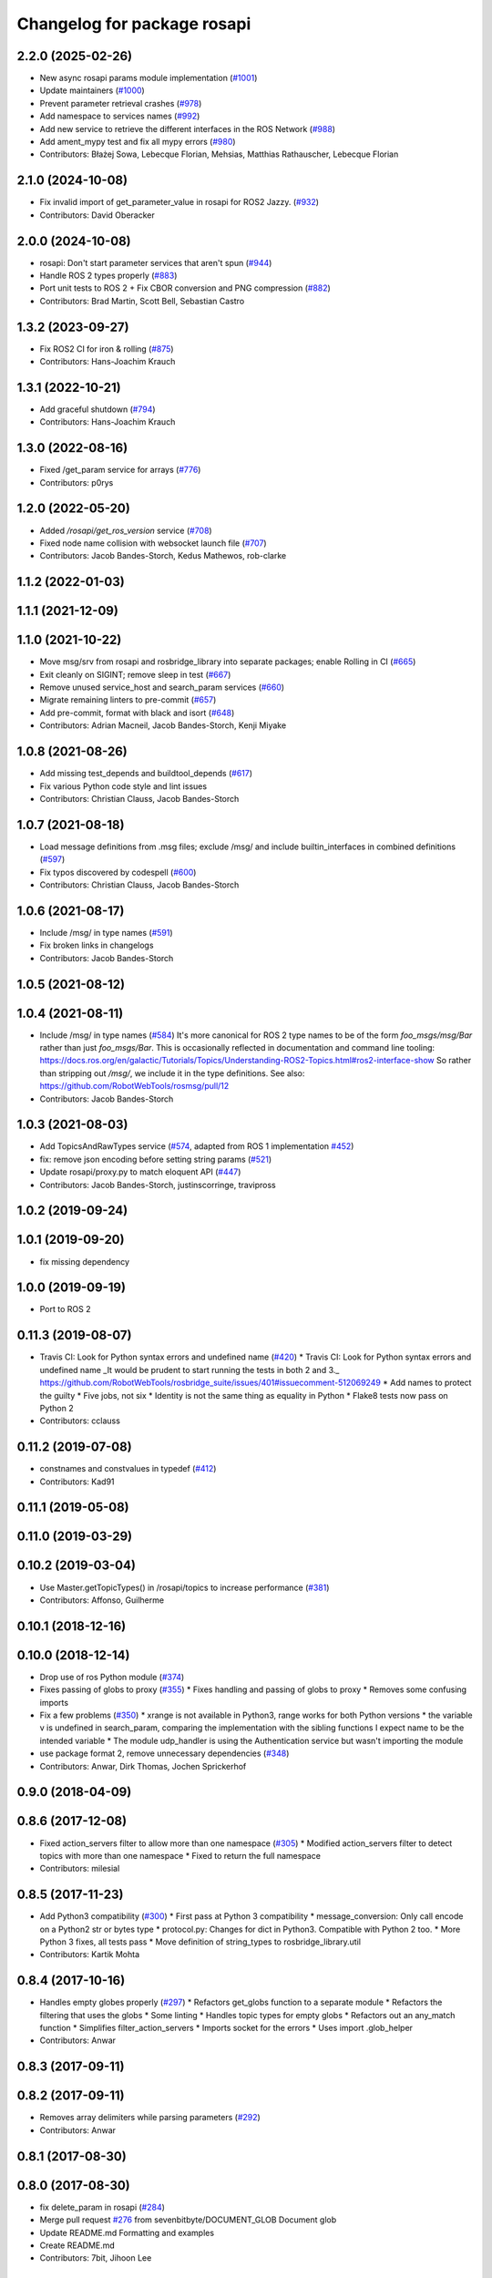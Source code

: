 ^^^^^^^^^^^^^^^^^^^^^^^^^^^^
Changelog for package rosapi
^^^^^^^^^^^^^^^^^^^^^^^^^^^^

2.2.0 (2025-02-26)
------------------
* New async rosapi params module implementation (`#1001 <https://github.com/RobotWebTools/rosbridge_suite/issues/1001>`_)
* Update maintainers (`#1000 <https://github.com/RobotWebTools/rosbridge_suite/issues/1000>`_)
* Prevent parameter retrieval crashes (`#978 <https://github.com/RobotWebTools/rosbridge_suite/issues/978>`_)
* Add namespace to services names (`#992 <https://github.com/RobotWebTools/rosbridge_suite/issues/992>`_)
* Add new service to retrieve the different interfaces in the ROS Network (`#988 <https://github.com/RobotWebTools/rosbridge_suite/issues/988>`_)
* Add ament_mypy test and fix all mypy errors (`#980 <https://github.com/RobotWebTools/rosbridge_suite/issues/980>`_)
* Contributors: Błażej Sowa, Lebecque Florian, Mehsias, Matthias Rathauscher, Lebecque Florian

2.1.0 (2024-10-08)
------------------
* Fix invalid import of get_parameter_value in rosapi for ROS2 Jazzy. (`#932 <https://github.com/RobotWebTools/rosbridge_suite/issues/932>`_)
* Contributors: David Oberacker

2.0.0 (2024-10-08)
------------------
* rosapi: Don't start parameter services that aren't spun (`#944 <https://github.com/RobotWebTools/rosbridge_suite/issues/944>`_)
* Handle ROS 2 types properly (`#883 <https://github.com/RobotWebTools/rosbridge_suite/issues/883>`_)
* Port unit tests to ROS 2 + Fix CBOR conversion and PNG compression (`#882 <https://github.com/RobotWebTools/rosbridge_suite/issues/882>`_)
* Contributors: Brad Martin, Scott Bell, Sebastian Castro

1.3.2 (2023-09-27)
------------------
* Fix ROS2 CI for iron & rolling (`#875 <https://github.com/RobotWebTools/rosbridge_suite/issues/875>`_)
* Contributors: Hans-Joachim Krauch

1.3.1 (2022-10-21)
------------------
* Add graceful shutdown (`#794 <https://github.com/RobotWebTools/rosbridge_suite/issues/794>`_)
* Contributors: Hans-Joachim Krauch

1.3.0 (2022-08-16)
------------------
* Fixed /get_param service for arrays (`#776 <https://github.com/RobotWebTools/rosbridge_suite/issues/776>`_)
* Contributors: p0rys

1.2.0 (2022-05-20)
------------------
* Added `/rosapi/get_ros_version` service (`#708 <https://github.com/RobotWebTools/rosbridge_suite/issues/708>`_)
* Fixed node name collision with websocket launch file (`#707 <https://github.com/RobotWebTools/rosbridge_suite/issues/707>`_)
* Contributors: Jacob Bandes-Storch, Kedus Mathewos, rob-clarke

1.1.2 (2022-01-03)
------------------

1.1.1 (2021-12-09)
------------------

1.1.0 (2021-10-22)
------------------
* Move msg/srv from rosapi and rosbridge_library into separate packages; enable Rolling in CI (`#665 <https://github.com/RobotWebTools/rosbridge_suite/issues/665>`_)
* Exit cleanly on SIGINT; remove sleep in test (`#667 <https://github.com/RobotWebTools/rosbridge_suite/issues/667>`_)
* Remove unused service_host and search_param services (`#660 <https://github.com/RobotWebTools/rosbridge_suite/issues/660>`_)
* Migrate remaining linters to pre-commit (`#657 <https://github.com/RobotWebTools/rosbridge_suite/issues/657>`_)
* Add pre-commit, format with black and isort (`#648 <https://github.com/RobotWebTools/rosbridge_suite/issues/648>`_)
* Contributors: Adrian Macneil, Jacob Bandes-Storch, Kenji Miyake

1.0.8 (2021-08-26)
------------------
* Add missing test_depends and buildtool_depends (`#617 <https://github.com/RobotWebTools/rosbridge_suite/issues/617>`_)
* Fix various Python code style and lint issues
* Contributors: Christian Clauss, Jacob Bandes-Storch

1.0.7 (2021-08-18)
------------------
* Load message definitions from .msg files; exclude /msg/ and include builtin_interfaces in combined definitions (`#597 <https://github.com/RobotWebTools/rosbridge_suite/issues/597>`_)
* Fix typos discovered by codespell (`#600 <https://github.com/RobotWebTools/rosbridge_suite/issues/600>`_)
* Contributors: Christian Clauss, Jacob Bandes-Storch

1.0.6 (2021-08-17)
------------------
* Include /msg/ in type names (`#591 <https://github.com/RobotWebTools/rosbridge_suite/issues/591>`_)
* Fix broken links in changelogs
* Contributors: Jacob Bandes-Storch

1.0.5 (2021-08-12)
------------------

1.0.4 (2021-08-11)
------------------
* Include /msg/ in type names (`#584 <https://github.com/RobotWebTools/rosbridge_suite/issues/584>`_)
  It's more canonical for ROS 2 type names to be of the form `foo_msgs/msg/Bar` rather than just `foo_msgs/Bar`. This is occasionally reflected in documentation and command line tooling: https://docs.ros.org/en/galactic/Tutorials/Topics/Understanding-ROS2-Topics.html#ros2-interface-show
  So rather than stripping out `/msg/`, we include it in the type definitions.
  See also: https://github.com/RobotWebTools/rosmsg/pull/12
* Contributors: Jacob Bandes-Storch

1.0.3 (2021-08-03)
------------------
* Add TopicsAndRawTypes service (`#574 <https://github.com/RobotWebTools/rosbridge_suite/issues/574>`_, adapted from ROS 1 implementation `#452 <https://github.com/RobotWebTools/rosbridge_suite/issues/452>`_)
* fix: remove json encoding before setting string params (`#521 <https://github.com/RobotWebTools/rosbridge_suite/issues/521>`_)
* Update rosapi/proxy.py to match eloquent API (`#447 <https://github.com/RobotWebTools/rosbridge_suite/issues/447>`_)
* Contributors: Jacob Bandes-Storch, justinscorringe, travipross

1.0.2 (2019-09-24)
------------------

1.0.1 (2019-09-20)
------------------
* fix missing dependency

1.0.0 (2019-09-19)
------------------
* Port to ROS 2

0.11.3 (2019-08-07)
-------------------
* Travis CI: Look for Python syntax errors and undefined name (`#420 <https://github.com/RobotWebTools/rosbridge_suite/issues/420>`_)
  * Travis CI: Look for Python syntax errors and undefined name
  _It would be prudent to start running the tests in both 2 and 3._  https://github.com/RobotWebTools/rosbridge_suite/issues/401#issuecomment-512069249
  * Add names to protect the guilty
  * Five jobs, not six
  * Identity is not the same thing as equality in Python
  * Flake8 tests now pass on Python 2
* Contributors: cclauss

0.11.2 (2019-07-08)
-------------------
* constnames and constvalues in typedef (`#412 <https://github.com/RobotWebTools/rosbridge_suite/issues/412>`_)
* Contributors: Kad91

0.11.1 (2019-05-08)
-------------------

0.11.0 (2019-03-29)
-------------------

0.10.2 (2019-03-04)
-------------------
* Use Master.getTopicTypes() in /rosapi/topics to increase performance (`#381 <https://github.com/RobotWebTools/rosbridge_suite/issues/381>`_)
* Contributors: Affonso, Guilherme

0.10.1 (2018-12-16)
-------------------

0.10.0 (2018-12-14)
-------------------
* Drop use of ros Python module (`#374 <https://github.com/RobotWebTools/rosbridge_suite/issues/374>`_)
* Fixes passing of globs to proxy (`#355 <https://github.com/RobotWebTools/rosbridge_suite/issues/355>`_)
  * Fixes handling and passing of globs to proxy
  * Removes some confusing imports
* Fix a few problems (`#350 <https://github.com/RobotWebTools/rosbridge_suite/issues/350>`_)
  * xrange is not available in Python3, range works for both Python versions
  * the variable v is undefined in search_param, comparing the implementation with the sibling functions I expect name to be the intended variable
  * The module udp_handler is using the Authentication service but wasn't importing the module
* use package format 2, remove unnecessary dependencies (`#348 <https://github.com/RobotWebTools/rosbridge_suite/issues/348>`_)
* Contributors: Anwar, Dirk Thomas, Jochen Sprickerhof

0.9.0 (2018-04-09)
------------------

0.8.6 (2017-12-08)
------------------
* Fixed action_servers filter to allow more than one namespace (`#305 <https://github.com/RobotWebTools/rosbridge_suite/issues/305>`_)
  * Modified action_servers filter to detect topics with more than one namespace
  * Fixed to return the full namespace
* Contributors: milesial

0.8.5 (2017-11-23)
------------------
* Add Python3 compatibility (`#300 <https://github.com/RobotWebTools/rosbridge_suite/issues/300>`_)
  * First pass at Python 3 compatibility
  * message_conversion: Only call encode on a Python2 str or bytes type
  * protocol.py: Changes for dict in Python3. Compatible with Python 2 too.
  * More Python 3 fixes, all tests pass
  * Move definition of string_types to rosbridge_library.util
* Contributors: Kartik Mohta

0.8.4 (2017-10-16)
------------------
* Handles empty globes properly (`#297 <https://github.com/RobotWebTools/rosbridge_suite/issues/297>`_)
  * Refactors get_globs function to a separate module
  * Refactors the filtering that uses the globs
  * Some linting
  * Handles topic types for empty globs
  * Refactors out an any_match function
  * Simplifies filter_action_servers
  * Imports socket for the errors
  * Uses import .glob_helper
* Contributors: Anwar

0.8.3 (2017-09-11)
------------------

0.8.2 (2017-09-11)
------------------
* Removes array delimiters while parsing parameters (`#292 <https://github.com/RobotWebTools/rosbridge_suite/issues/292>`_)
* Contributors: Anwar

0.8.1 (2017-08-30)
------------------

0.8.0 (2017-08-30)
------------------
* fix delete_param in rosapi (`#284 <https://github.com/RobotWebTools/rosbridge_suite/issues/284>`_)
* Merge pull request `#276 <https://github.com/RobotWebTools/rosbridge_suite/issues/276>`_ from sevenbitbyte/DOCUMENT_GLOB
  Document glob
* Update README.md
  Formatting and examples
* Create README.md
* Contributors: 7bit, Jihoon Lee

0.7.17 (2017-01-25)
-------------------
* Added bug fix in rosapi
* no rospy needed, just for debug logging
* new service: get actionlib servers
* adjust log level for security globs
  Normal operation (i.e. no globs or successful verification of requests) is now silent, with illegal requests producing a warning.
* correct default values for security globs
  also accept empty list as the default "do not check globs" value in addition to None.
  Finally, append rosapi service glob after processing command line input so it's not overwritten
* Added services_glob to CallServices, added globs to rosbridge_tcp and rosbridge_udp, and other miscellaneous fixes.
* As per the suggestions of @T045T, fixed several typos, improved logging, and made some style fixes.
* Fixed time object field definitions to match documentation.
* Two minor fixes.
* Added new parameters for topic and service security.
  Added 3 new parameters to rosapi and rosbridge_server which filter the
  topics, services, and parameters broadcast by the server to match an
  array of glob strings.
* Contributors: Devon Ash, Eric, Marco Arruda, Nils Berg

0.7.16 (2016-08-15)
-------------------
* new srv: topics types and details
* Contributors: Marco Arruda

0.7.15 (2016-04-25)
-------------------
* changelog updated
* Contributors: Russell Toris

0.7.14 (2016-02-11)
-------------------
* Update proxy.py
  Fixes an issue when call the service "/rosapi/service_type"
* Contributors: Robert Codd-Downey

0.7.13 (2015-08-14)
-------------------
* Fix catkin_lint issues
* Contributors: Matt Vollrath

0.7.12 (2015-04-07)
-------------------

0.7.11 (2015-03-23)
-------------------
* rename rosapi script to rosapi_node to address `#170 <https://github.com/RobotWebTools/rosbridge_suite/issues/170>`_
* Contributors: Jihoon Lee

0.7.10 (2015-02-25)
-------------------
* Make get_topics() and get_topic_type() reference the full list of active topics.
* Contributors: Justin Huang

0.7.9 (2015-02-24)
------------------
* add findding service function as specific service type
* Contributors: dwlee

0.7.8 (2015-01-16)
------------------

0.7.7 (2015-01-06)
------------------

0.7.6 (2014-12-26)
------------------
* 0.7.5
* update changelog
* 0.7.4
* changelog updated
* 0.7.3
* changelog updated
* 0.7.2
* changelog updated
* 0.7.1
* update changelog
* 0.7.0
* changelog updated
* Contributors: Jihoon Lee, Russell Toris

0.7.5 (2014-12-26)
------------------

0.7.4 (2014-12-16)
------------------

0.7.3 (2014-12-15)
------------------

0.7.2 (2014-12-15)
------------------
* 0.7.1
* update changelog
* Contributors: Jihoon Lee

0.7.1 (2014-12-09)
------------------

0.7.0 (2014-12-02)
------------------

0.6.8 (2014-11-05)
------------------

0.6.7 (2014-10-22)
------------------
* updated package manifests
* Contributors: Russell Toris

0.6.6 (2014-10-21)
------------------

0.6.5 (2014-10-14)
------------------
* 0.6.4
* update changelog
* 0.6.3
* update change log
* Contributors: Jihoon Lee

0.6.4 (2014-10-08)
------------------

0.6.3 (2014-10-07)
------------------

0.6.2 (2014-10-06)
------------------

0.6.1 (2014-09-01)
------------------
* make rosapis use absolute namespace
* Contributors: Jihoon Lee

0.6.0 (2014-05-23)
------------------
* Ensure proper locking for Parameter Server access
* Contributors: Lasse Rasinen

0.5.4 (2014-04-17)
------------------
* add rosnode and rosgraph
* Contributors: Jihoon Lee

0.5.3 (2014-03-28)
------------------

0.5.2 (2014-03-14)
------------------

0.5.1 (2013-10-31)
------------------

0.5.0 (2013-07-17)
------------------
* 0.5.0 preparation for hydro release
* Removes trailing commas.
* removing global bin installation in setup.py
* Contributors: Brandon Alexander, Jihoon Lee

0.4.4 (2013-04-08)
------------------

0.4.3 (2013-04-03 08:24)
------------------------

0.4.2 (2013-04-03 08:12)
------------------------
* eclipse projects removed
* Contributors: Russell Toris

0.4.1 (2013-03-07)
------------------
* fixes import issue in rosapi
* Contributors: Russell Toris

0.4.0 (2013-03-05)
------------------
* Fixes ambiguous params class reference.
* Uses only 1 .gitignore to avoid confusion.
* Fixing rosapi's "Cannot include proxy..." errors.
* Adds BSD license header to code files.
  See Issue `#13 <https://github.com/RobotWebTools/rosbridge_suite/issues/13>`_.
* rosbridge_server requires rosapi.
* Adds message and service generation to rosapi.
* Adding setup.py to rosapi.
* Clarifies name of rosapi is rosapi.
* Catkinizes rosapi.
* Collapse directory structure.
* Contributors: Austin Hendrix, Brandon Alexander

